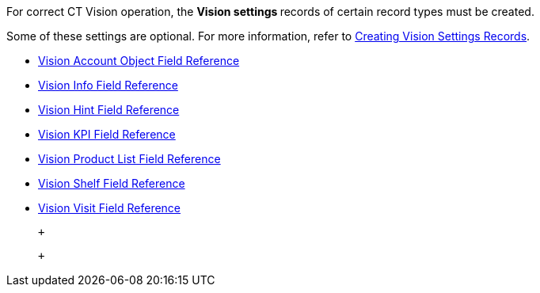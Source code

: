 For correct CT Vision operation, the **Vision settings **records of
certain record types must be created.

Some of these settings are optional. For more information, refer
to link:creating-ctm-settings-records.html[Creating Vision Settings
Records].

* link:vision-account-object-field-reference.html[Vision Account Object
Field Reference]
* link:vision-info-field-reference.html[Vision Info Field Reference]
* link:vision-hint-field-reference.html[Vision Hint Field Reference]
* link:vision-kpi-field-reference.html[Vision KPI Field Reference]
* link:vision-product-list-field-reference.html[Vision Product List
Field Reference]
* link:vision-shelf-field-reference.html[Vision Shelf Field Reference]
* link:vision-visit-field-reference.html[Vision Visit Field Reference]

 +

 +
